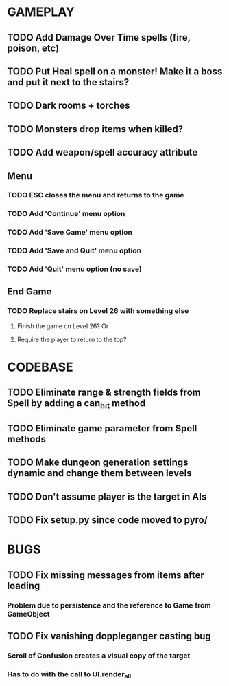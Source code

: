 #+STARTUP: showeverything

* GAMEPLAY
** TODO Add Damage Over Time spells (fire, poison, etc)
** TODO Put Heal spell on a monster! Make it a boss and put it next to the stairs?
** TODO Dark rooms + torches
** TODO Monsters drop items when killed?
** TODO Add weapon/spell accuracy attribute
** Menu
*** TODO ESC closes the menu and returns to the game
*** TODO Add 'Continue' menu option
*** TODO Add 'Save Game' menu option
*** TODO Add 'Save and Quit' menu option
*** TODO Add 'Quit' menu option (no save)
** End Game
*** TODO Replace stairs on Level 26 with something else
**** Finish the game on Level 26? Or
**** Require the player to return to the top?

* CODEBASE
** TODO Eliminate range & strength fields from Spell by adding a can_hit method
** TODO Eliminate game parameter from Spell methods
** TODO Make dungeon generation settings dynamic and change them between levels
** TODO Don't assume player is the target in AIs
** TODO Fix setup.py since code moved to pyro/

* BUGS
** TODO Fix missing messages from items after loading
*** Problem due to persistence and the reference to Game from GameObject
** TODO Fix vanishing doppleganger casting bug
*** Scroll of Confusion creates a visual copy of the target
*** Has to do with the call to UI.render_all
